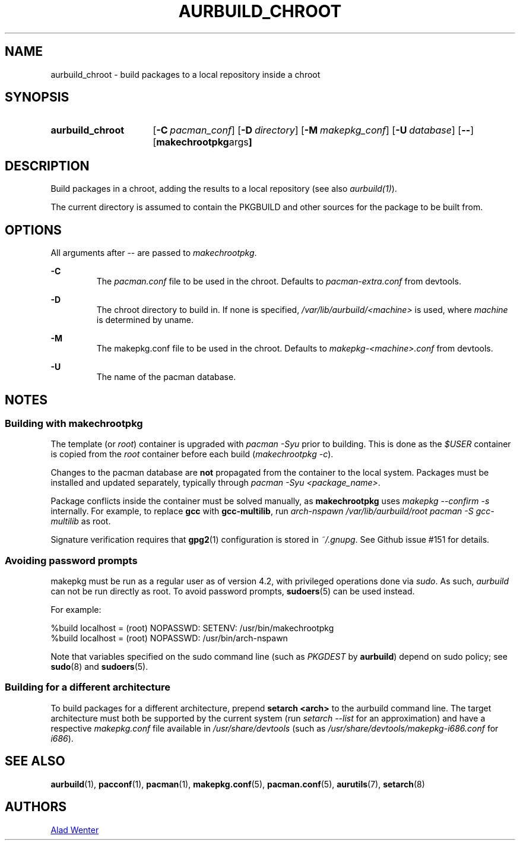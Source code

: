 .TH AURBUILD_CHROOT 1 2017-09-23 AURUTILS
.SH NAME
aurbuild_chroot \- build packages to a local repository inside a chroot

.SH SYNOPSIS
.SY aurbuild_chroot
.OP \-C pacman_conf
.OP \-D directory
.OP \-M makepkg_conf
.OP \-U database
.OP \--
.OP "makechrootpkg args"
.YS

.SH DESCRIPTION
Build packages in a chroot, adding the results to a local
repository (see also \fIaurbuild(1)\fR).

The current directory is assumed to contain the PKGBUILD and
other sources for the package to be built from.

.SH OPTIONS
All arguments after -- are passed to \fImakechrootpkg\fR.

.B \-C
.RS
The \fIpacman.conf\fR file to be used in the chroot. Defaults to
\fIpacman-extra.conf\fR from devtools.
.RE

.B \-D
.RS
The chroot directory to build in. If none is specified,
\fI/var/lib/aurbuild/<machine>\fR is used, where \fImachine\fR
is determined by uname.
.RE

.B \-M
.RS
The makepkg.conf file to be used in the chroot. Defaults to
\fImakepkg-<machine>.conf\fR from devtools.
.RE

.B \-U
.RS
The name of the pacman database.
.RE

.SH NOTES
.SS Building with \fBmakechrootpkg\fR
The template (or \fIroot\fR) container is upgraded with \fIpacman
-Syu\fR prior to building. This is done as the \fI$USER\fR container
is copied from the \fIroot\fR container before each build
(\fImakechrootpkg -c\fR).

Changes to the pacman database are \fBnot\fR propagated from the
container to the local system. Packages must be installed and updated
separately, typically through \fIpacman -Syu <package_name>\fR.

Package conflicts inside the container must be solved manually, as
\fBmakechrootpkg\fR uses \fImakepkg --confirm -s\fR internally. For
example, to replace \fBgcc\fR with \fBgcc-multilib\fR, run \fIarch-nspawn
/var/lib/aurbuild/root pacman -S gcc-multilib\fR as root.

Signature verification requires that \fBgpg2\fR(1) configuration is
stored in \fI~/.gnupg\fR. See Github issue #151 for details.

.SS Avoiding password prompts
makepkg must be run as a regular user as of version 4.2, with
privileged operations done via \fIsudo\fR. As such, \fIaurbuild\fR can
not be run directly as root. To avoid password prompts,
\fBsudoers\fR(5) can be used instead.

For example:
.EX

  %build localhost = (root) NOPASSWD: SETENV: /usr/bin/makechrootpkg
  %build localhost = (root) NOPASSWD: /usr/bin/arch-nspawn

.EE
Note that variables specified on the sudo command line (such as
\fIPKGDEST\fR by \fBaurbuild\fR) depend on sudo policy; see
\fBsudo\fR(8) and \fBsudoers\fR(5).

.SS Building for a different architecture
To build packages for a different architecture, prepend \fBsetarch
<arch>\fR to the aurbuild command line. The target architecture must
both be supported by the current system (run \fIsetarch --list\fR for an
approximation) and have a respective \fImakepkg.conf\fR file available
in \fI/usr/share/devtools\fR (such as
\fI/usr/share/devtools/makepkg-i686.conf\fR for \fIi686\fR).

.SH SEE ALSO
.BR aurbuild (1),
.BR pacconf (1),
.BR pacman (1),
.BR makepkg.conf (5),
.BR pacman.conf (5),
.BR aurutils (7),
.BR setarch (8)

.SH AUTHORS
.MT https://github.com/AladW
Alad Wenter
.ME
